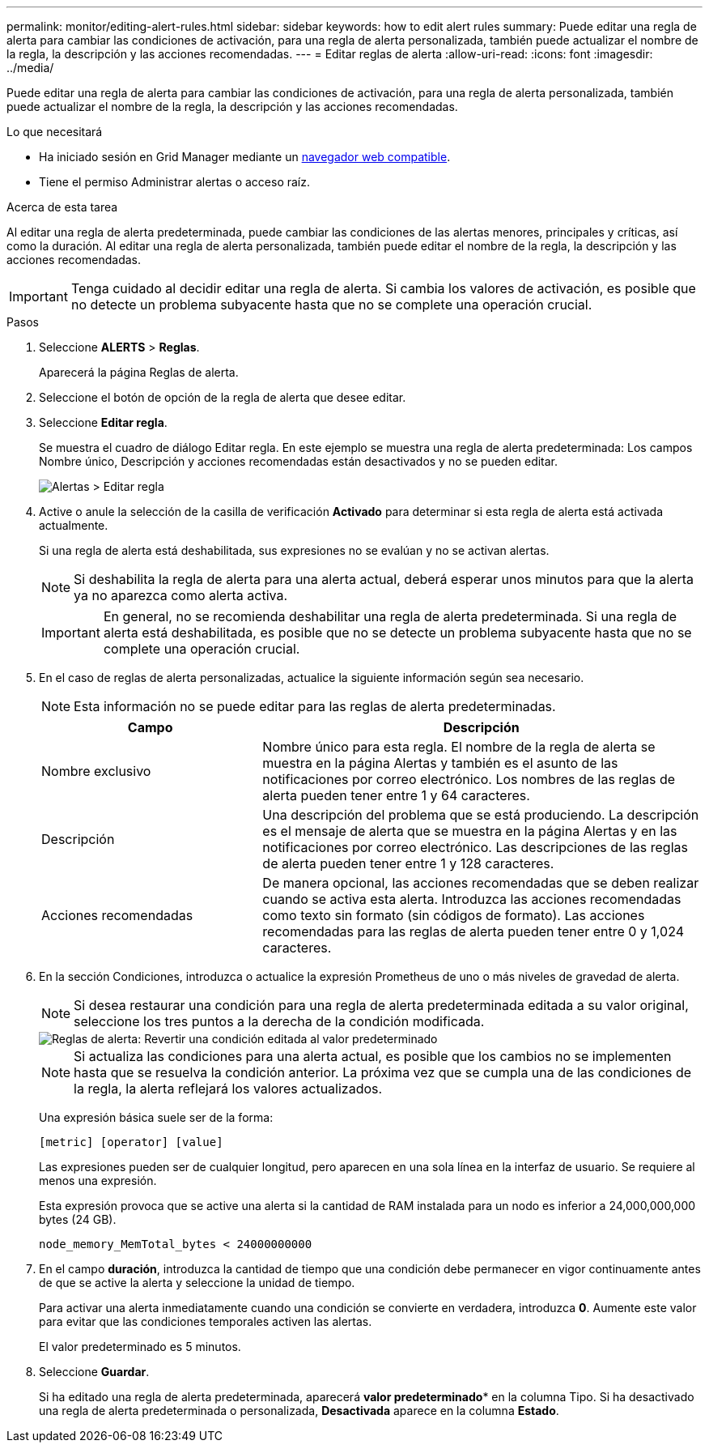 ---
permalink: monitor/editing-alert-rules.html 
sidebar: sidebar 
keywords: how to edit alert rules 
summary: Puede editar una regla de alerta para cambiar las condiciones de activación, para una regla de alerta personalizada, también puede actualizar el nombre de la regla, la descripción y las acciones recomendadas. 
---
= Editar reglas de alerta
:allow-uri-read: 
:icons: font
:imagesdir: ../media/


[role="lead"]
Puede editar una regla de alerta para cambiar las condiciones de activación, para una regla de alerta personalizada, también puede actualizar el nombre de la regla, la descripción y las acciones recomendadas.

.Lo que necesitará
* Ha iniciado sesión en Grid Manager mediante un xref:../admin/web-browser-requirements.adoc[navegador web compatible].
* Tiene el permiso Administrar alertas o acceso raíz.


.Acerca de esta tarea
Al editar una regla de alerta predeterminada, puede cambiar las condiciones de las alertas menores, principales y críticas, así como la duración. Al editar una regla de alerta personalizada, también puede editar el nombre de la regla, la descripción y las acciones recomendadas.


IMPORTANT: Tenga cuidado al decidir editar una regla de alerta. Si cambia los valores de activación, es posible que no detecte un problema subyacente hasta que no se complete una operación crucial.

.Pasos
. Seleccione *ALERTS* > *Reglas*.
+
Aparecerá la página Reglas de alerta.

. Seleccione el botón de opción de la regla de alerta que desee editar.
. Seleccione *Editar regla*.
+
Se muestra el cuadro de diálogo Editar regla. En este ejemplo se muestra una regla de alerta predeterminada: Los campos Nombre único, Descripción y acciones recomendadas están desactivados y no se pueden editar.

+
image::../media/alert_rules_edit_rule.png[Alertas > Editar regla]

. Active o anule la selección de la casilla de verificación *Activado* para determinar si esta regla de alerta está activada actualmente.
+
Si una regla de alerta está deshabilitada, sus expresiones no se evalúan y no se activan alertas.

+

NOTE: Si deshabilita la regla de alerta para una alerta actual, deberá esperar unos minutos para que la alerta ya no aparezca como alerta activa.

+

IMPORTANT: En general, no se recomienda deshabilitar una regla de alerta predeterminada. Si una regla de alerta está deshabilitada, es posible que no se detecte un problema subyacente hasta que no se complete una operación crucial.

. En el caso de reglas de alerta personalizadas, actualice la siguiente información según sea necesario.
+

NOTE: Esta información no se puede editar para las reglas de alerta predeterminadas.

+
[cols="1a,2a"]
|===
| Campo | Descripción 


 a| 
Nombre exclusivo
 a| 
Nombre único para esta regla. El nombre de la regla de alerta se muestra en la página Alertas y también es el asunto de las notificaciones por correo electrónico. Los nombres de las reglas de alerta pueden tener entre 1 y 64 caracteres.



 a| 
Descripción
 a| 
Una descripción del problema que se está produciendo. La descripción es el mensaje de alerta que se muestra en la página Alertas y en las notificaciones por correo electrónico. Las descripciones de las reglas de alerta pueden tener entre 1 y 128 caracteres.



 a| 
Acciones recomendadas
 a| 
De manera opcional, las acciones recomendadas que se deben realizar cuando se activa esta alerta. Introduzca las acciones recomendadas como texto sin formato (sin códigos de formato). Las acciones recomendadas para las reglas de alerta pueden tener entre 0 y 1,024 caracteres.

|===
. En la sección Condiciones, introduzca o actualice la expresión Prometheus de uno o más niveles de gravedad de alerta.
+

NOTE: Si desea restaurar una condición para una regla de alerta predeterminada editada a su valor original, seleccione los tres puntos a la derecha de la condición modificada.

+
image::../media/alert_rules_edit_revert_to_default.png[Reglas de alerta: Revertir una condición editada al valor predeterminado]

+

NOTE: Si actualiza las condiciones para una alerta actual, es posible que los cambios no se implementen hasta que se resuelva la condición anterior. La próxima vez que se cumpla una de las condiciones de la regla, la alerta reflejará los valores actualizados.

+
Una expresión básica suele ser de la forma:

+
`[metric] [operator] [value]`

+
Las expresiones pueden ser de cualquier longitud, pero aparecen en una sola línea en la interfaz de usuario. Se requiere al menos una expresión.

+
Esta expresión provoca que se active una alerta si la cantidad de RAM instalada para un nodo es inferior a 24,000,000,000 bytes (24 GB).

+
`node_memory_MemTotal_bytes < 24000000000`

. En el campo *duración*, introduzca la cantidad de tiempo que una condición debe permanecer en vigor continuamente antes de que se active la alerta y seleccione la unidad de tiempo.
+
Para activar una alerta inmediatamente cuando una condición se convierte en verdadera, introduzca *0*. Aumente este valor para evitar que las condiciones temporales activen las alertas.

+
El valor predeterminado es 5 minutos.

. Seleccione *Guardar*.
+
Si ha editado una regla de alerta predeterminada, aparecerá *valor predeterminado** en la columna Tipo. Si ha desactivado una regla de alerta predeterminada o personalizada, *Desactivada* aparece en la columna *Estado*.


